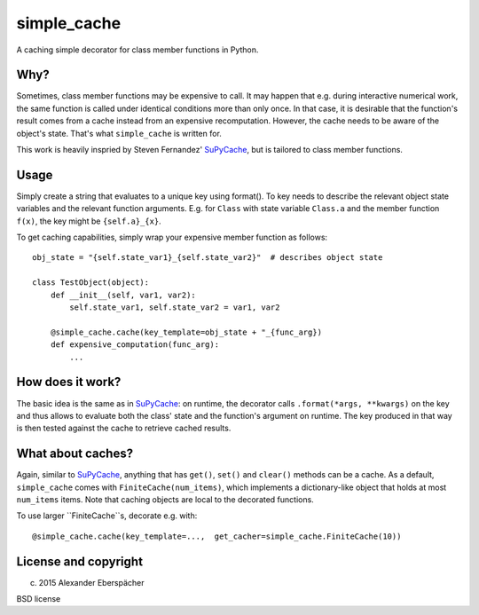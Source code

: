 simple_cache
============

A caching simple decorator for class member functions in Python.

Why?
----

Sometimes, class member functions may be expensive to call. It may happen that
e.g. during interactive numerical work, the same function is called under
identical conditions more than only once. In that case, it is desirable that
the function's result comes from a cache instead from an expensive
recomputation. However, the cache needs to be aware of the object's state.
That's what ``simple_cache`` is written for.

This work is heavily inspried by Steven Fernandez' `SuPyCache
<https://github.com/lonetwin/supycache>`_, but is tailored to class member
functions.

Usage
-----

Simply create a string that evaluates to a unique key using format(). To key
needs to describe the relevant object state variables and the relevant function
arguments. E.g. for ``Class`` with state variable ``Class.a`` and the member
function ``f(x)``, the key might be ``{self.a}_{x}``.

To get caching capabilities, simply wrap your expensive member function as
follows::

    obj_state = "{self.state_var1}_{self.state_var2}"  # describes object state

    class TestObject(object):
        def __init__(self, var1, var2):
            self.state_var1, self.state_var2 = var1, var2

        @simple_cache.cache(key_template=obj_state + "_{func_arg})
        def expensive_computation(func_arg):
            ...


How does it work?
-----------------

The basic idea is the same as in `SuPyCache
<https://github.com/lonetwin/supycache>`_: on runtime, the decorator calls
``.format(*args, **kwargs)`` on the key and thus allows to evaluate both the
class' state and the function's argument on runtime. The key produced in that
way is then tested against the cache to retrieve cached results.

What about caches?
------------------

Again, similar to `SuPyCache <https://github.com/lonetwin/supycache>`_,
anything that has ``get()``, ``set()`` and ``clear()`` methods can be a cache.
As a default, ``simple_cache`` comes with ``FiniteCache(num_items)``, which
implements a dictionary-like object that holds at most ``num_items`` items.
Note that caching objects are local to the decorated functions.

To use larger ``FiniteCache``s, decorate e.g. with::

    @simple_cache.cache(key_template=...,  get_cacher=simple_cache.FiniteCache(10))

License and copyright
---------------------

(c) 2015 Alexander Eberspächer

BSD license
